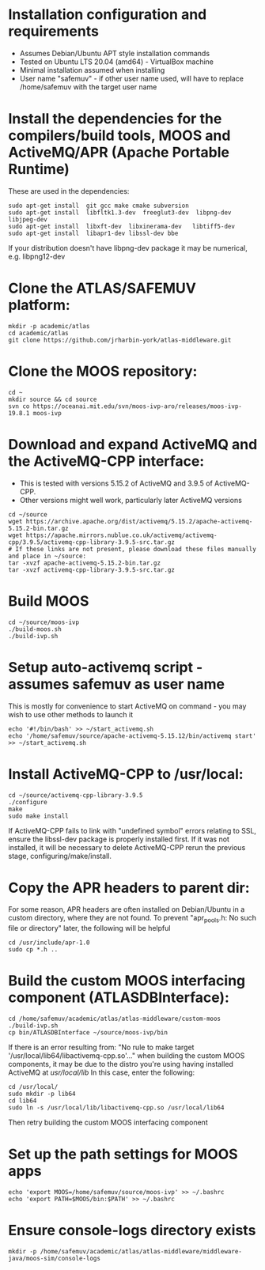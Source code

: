 * Installation configuration and requirements
- Assumes Debian/Ubuntu APT style installation commands
- Tested on Ubuntu LTS 20.04 (amd64) - VirtualBox machine
- Minimal installation assumed when installing
- User name "safemuv" - if other user name used, will have to replace /home/safemuv with the target user name

* Install the dependencies for the compilers/build tools, MOOS and ActiveMQ/APR (Apache Portable Runtime)
These are used in the dependencies:
#+BEGIN_EXAMPLE
sudo apt-get install  git gcc make cmake subversion
sudo apt-get install  libfltk1.3-dev  freeglut3-dev  libpng-dev  libjpeg-dev
sudo apt-get install  libxft-dev  libxinerama-dev   libtiff5-dev
sudo apt-get install  libapr1-dev libssl-dev bbe
#+END_EXAMPLE
If your distribution doesn't have libpng-dev package it may be numerical, e.g. libpng12-dev

* Clone the ATLAS/SAFEMUV platform:
#+BEGIN_EXAMPLE
mkdir -p academic/atlas
cd academic/atlas
git clone https://github.com/jrharbin-york/atlas-middleware.git
#+END_EXAMPLE

* Clone the MOOS repository:
#+BEGIN_EXAMPLE
cd ~
mkdir source && cd source
svn co https://oceanai.mit.edu/svn/moos-ivp-aro/releases/moos-ivp-19.8.1 moos-ivp
#+END_EXAMPLE

* Download and expand ActiveMQ and the ActiveMQ-CPP interface:
- This is tested with versions 5.15.2 of ActiveMQ and 3.9.5 of ActiveMQ-CPP.
- Other versions might well work, particularly later ActiveMQ versions
#+BEGIN_EXAMPLE
cd ~/source
wget https://archive.apache.org/dist/activemq/5.15.2/apache-activemq-5.15.2-bin.tar.gz
wget https://apache.mirrors.nublue.co.uk/activemq/activemq-cpp/3.9.5/activemq-cpp-library-3.9.5-src.tar.gz
# If these links are not present, please download these files manually and place in ~/source:
tar -xvzf apache-activemq-5.15.2-bin.tar.gz 
tar -xvzf activemq-cpp-library-3.9.5-src.tar.gz 
#+END_EXAMPLE

* Build MOOS
#+BEGIN_EXAMPLE
cd ~/source/moos-ivp
./build-moos.sh
./build-ivp.sh
#+END_EXAMPLE

* Setup auto-activemq script - assumes safemuv as user name
This is mostly for convenience to start ActiveMQ on command - you may wish to use other
methods to launch it
#+BEGIN_EXAMPLE
echo '#!/bin/bash' >> ~/start_activemq.sh
echo '/home/safemuv/source/apache-activemq-5.15.12/bin/activemq start' >> ~/start_activemq.sh
#+END_EXAMPLE

* Install ActiveMQ-CPP to /usr/local:
#+BEGIN_EXAMPLE
cd ~/source/activemq-cpp-library-3.9.5
./configure
make
sudo make install
#+END_EXAMPLE

If ActiveMQ-CPP fails to link with "undefined symbol" errors
relating to SSL, ensure the libssl-dev package is properly installed
first. If it was not installed, it will be necessary to delete ActiveMQ-CPP
rerun the previous stage, configuring/make/install.

* Copy the APR headers to parent dir:
For some reason, APR headers are often installed on Debian/Ubuntu
in a custom directory, where they are not found. To prevent 
"apr_pools.h: No such file or directory" later, the following 
will be helpful
#+BEGIN_EXAMPLE
cd /usr/include/apr-1.0
sudo cp *.h ..
#+END_EXAMPLE

* Build the custom MOOS interfacing component (ATLASDBInterface):
#+BEGIN_EXAMPLE
cd /home/safemuv/academic/atlas/atlas-middleware/custom-moos
./build-ivp.sh
cp bin/ATLASDBInterface ~/source/moos-ivp/bin
#+END_EXAMPLE

If there is an error resulting from:
"No rule to make target '/usr/local/lib64/libactivemq-cpp.so'..."
when building the custom MOOS components, it may be due to 
the distro you're using having installed ActiveMQ at
/usr/local/lib/
In this case, enter the following:
#+BEGIN_EXAMPLE
cd /usr/local/
sudo mkdir -p lib64
cd lib64
sudo ln -s /usr/local/lib/libactivemq-cpp.so /usr/local/lib64
#+END_EXAMPLE
Then retry building the custom MOOS interfacing component

* Set up the path settings for MOOS apps
#+BEGIN_EXAMPLE
echo 'export MOOS=/home/safemuv/source/moos-ivp' >> ~/.bashrc
echo 'export PATH=$MOOS/bin:$PATH' >> ~/.bashrc
#+END_EXAMPLE

* Ensure console-logs directory exists
#+BEGIN_EXAMPLE
mkdir -p /home/safemuv/academic/atlas/atlas-middleware/middleware-java/moos-sim/console-logs
#+END_EXAMPLE
